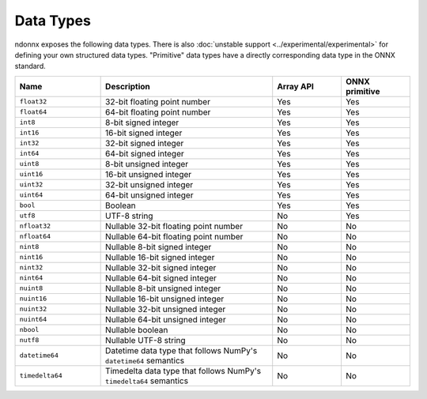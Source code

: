 Data Types
==========

ndonnx exposes the following data types.
There is also :doc:`unstable support <../experimental/experimental>` for defining your own structured data types.
"Primitive" data types have a directly corresponding data type in the ONNX standard.


.. list-table::
    :widths: 25 50 20 20
    :header-rows: 1

    * - Name
      - Description
      - Array API
      - ONNX primitive
    * - ``float32``
      - 32-bit floating point number
      - Yes
      - Yes
    * - ``float64``
      - 64-bit floating point number
      - Yes
      - Yes
    * - ``int8``
      - 8-bit signed integer
      - Yes
      - Yes
    * - ``int16``
      - 16-bit signed integer
      - Yes
      - Yes
    * - ``int32``
      - 32-bit signed integer
      - Yes
      - Yes
    * - ``int64``
      - 64-bit signed integer
      - Yes
      - Yes
    * - ``uint8``
      - 8-bit unsigned integer
      - Yes
      - Yes
    * - ``uint16``
      - 16-bit unsigned integer
      - Yes
      - Yes
    * - ``uint32``
      - 32-bit unsigned integer
      - Yes
      - Yes
    * - ``uint64``
      - 64-bit unsigned integer
      - Yes
      - Yes
    * - ``bool``
      - Boolean
      - Yes
      - Yes
    * - ``utf8``
      - UTF-8 string
      - No
      - Yes
    * - ``nfloat32``
      - Nullable 32-bit floating point number
      - No
      - No
    * - ``nfloat64``
      - Nullable 64-bit floating point number
      - No
      - No
    * - ``nint8``
      - Nullable 8-bit signed integer
      - No
      - No
    * - ``nint16``
      - Nullable 16-bit signed integer
      - No
      - No
    * - ``nint32``
      - Nullable 32-bit signed integer
      - No
      - No
    * - ``nint64``
      - Nullable 64-bit signed integer
      - No
      - No
    * - ``nuint8``
      - Nullable 8-bit unsigned integer
      - No
      - No
    * - ``nuint16``
      - Nullable 16-bit unsigned integer
      - No
      - No
    * - ``nuint32``
      - Nullable 32-bit unsigned integer
      - No
      - No
    * - ``nuint64``
      - Nullable 64-bit unsigned integer
      - No
      - No
    * - ``nbool``
      - Nullable boolean
      - No
      - No
    * - ``nutf8``
      - Nullable UTF-8 string
      - No
      - No
    * - ``datetime64``
      - Datetime data type that follows NumPy's ``datetime64`` semantics
      - No
      - No
    * - ``timedelta64``
      - Timedelta data type that follows NumPy's ``timedelta64`` semantics
      - No
      - No
